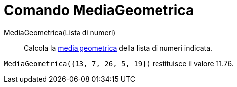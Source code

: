 = Comando MediaGeometrica

MediaGeometrica(Lista di numeri)::
  Calcola la http://en.wikipedia.org/wiki/it:Media_(statistica)#Media_geometrica[media geometrica] della lista di numeri
  indicata.

[EXAMPLE]
====

`MediaGeometrica({13, 7, 26, 5, 19})` restituisce il valore 11.76.

====
